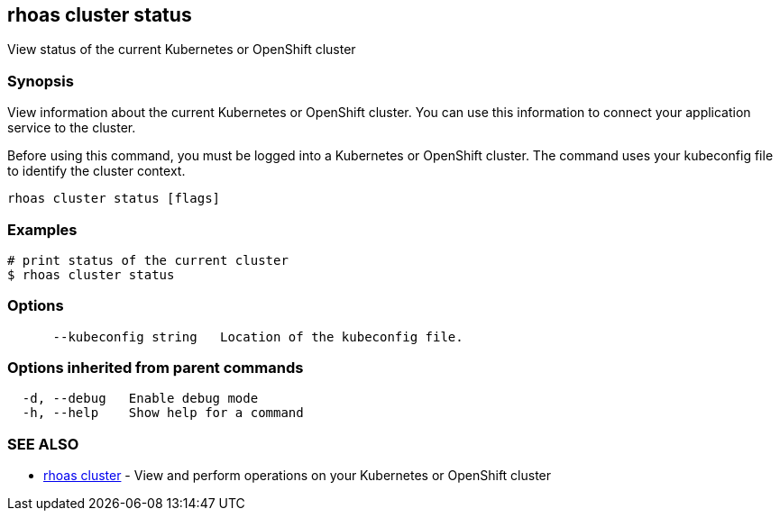 == rhoas cluster status

View status of the current Kubernetes or OpenShift cluster

=== Synopsis

View information about the current Kubernetes or OpenShift cluster. You
can use this information to connect your application service to the
cluster.

Before using this command, you must be logged into a Kubernetes or
OpenShift cluster. The command uses your kubeconfig file to identify the
cluster context.

....
rhoas cluster status [flags]
....

=== Examples

....
# print status of the current cluster
$ rhoas cluster status
....

=== Options

....
      --kubeconfig string   Location of the kubeconfig file.
....

=== Options inherited from parent commands

....
  -d, --debug   Enable debug mode
  -h, --help    Show help for a command
....

=== SEE ALSO

* link:rhoas_cluster.adoc[rhoas cluster] - View and perform operations on
your Kubernetes or OpenShift cluster
